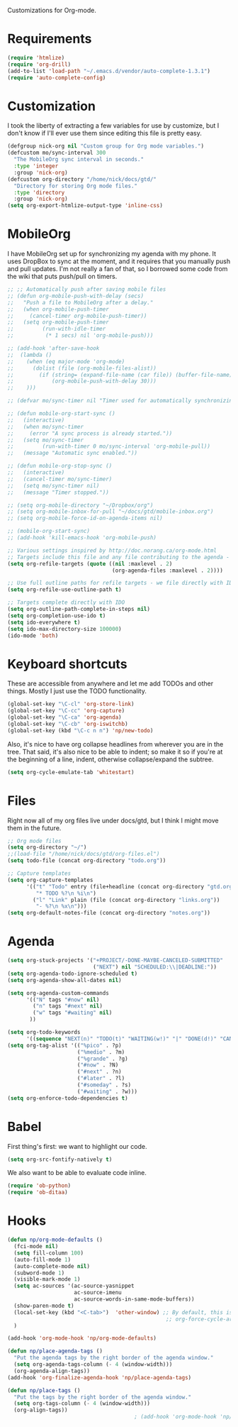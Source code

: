 Customizations for Org-mode.

* Requirements
  #+begin_src emacs-lisp
    (require 'htmlize)
    (require 'org-drill)
    (add-to-list 'load-path "~/.emacs.d/vendor/auto-complete-1.3.1")
    (require 'auto-complete-config)
  #+end_src

* Customization
   I took the liberty of extracting a few variables for use by
   customize, but I don't know if I'll ever use them since editing
   this file is pretty easy.
#+begin_src emacs-lisp
  (defgroup nick-org nil "Custom group for Org mode variables.")
  (defcustom mo/sync-interval 300
    "The MobileOrg sync interval in seconds."
    :type 'integer
    :group 'nick-org)
  (defcustom org-directory "/home/nick/docs/gtd/"
    "Directory for storing Org mode files."
    :type 'directory
    :group 'nick-org)
  (setq org-export-htmlize-output-type 'inline-css)
#+end_src

* MobileOrg
  I have MobileOrg set up for synchronizing my agenda with my
  phone. It uses DropBox to sync at the moment, and it requires that
  you manually push and pull updates. I'm not really a fan of that, so
  I borrowed some code from the wiki that puts push/pull on timers.

#+begin_src emacs-lisp
  ;; ;; Automatically push after saving mobile files
  ;; (defun org-mobile-push-with-delay (secs)
  ;;   "Push a file to MobileOrg after a delay."
  ;;   (when org-mobile-push-timer
  ;;     (cancel-timer org-mobile-push-timer))
  ;;   (setq org-mobile-push-timer
  ;;         (run-with-idle-timer
  ;;          (* 1 secs) nil 'org-mobile-push)))
  
  ;; (add-hook 'after-save-hook
  ;;  (lambda ()
  ;;    (when (eq major-mode 'org-mode)
  ;;      (dolist (file (org-mobile-files-alist))
  ;;        (if (string= (expand-file-name (car file)) (buffer-file-name))
  ;;            (org-mobile-push-with-delay 30)))
  ;;    )))
  
  ;; (defvar mo/sync-timer nil "Timer used for automatically synchronizing MobileOrg files")
  
  ;; (defun mobile-org-start-sync ()
  ;;   (interactive)
  ;;   (when mo/sync-timer
  ;;     (error "A sync process is already started."))
  ;;   (setq mo/sync-timer
  ;;         (run-with-timer 0 mo/sync-interval 'org-mobile-pull))
  ;;   (message "Automatic sync enabled."))
  
  ;; (defun mobile-org-stop-sync ()
  ;;   (interactive)
  ;;   (cancel-timer mo/sync-timer)
  ;;   (setq mo/sync-timer nil)
  ;;   (message "Timer stopped."))
  
  ;; (setq org-mobile-directory "~/Dropbox/org")
  ;; (setq org-mobile-inbox-for-pull "~/docs/gtd/mobile-inbox.org")
  ;; (setq org-mobile-force-id-on-agenda-items nil)
  
  ;; (mobile-org-start-sync)
  ;; (add-hook 'kill-emacs-hook 'org-mobile-push)
  
#+end_src

#+begin_src emacs-lisp
  ;; Various settings inspired by http://doc.norang.ca/org-mode.html
  ;; Targets include this file and any file contributing to the agenda - up to 2 levels deep
  (setq org-refile-targets (quote ((nil :maxlevel . 2)
                                   (org-agenda-files :maxlevel . 2))))

  ;; Use full outline paths for refile targets - we file directly with IDO
  (setq org-refile-use-outline-path t)

  ;; Targets complete directly with IDO
  (setq org-outline-path-complete-in-steps nil)
  (setq org-completion-use-ido t)
  (setq ido-everywhere t)
  (setq ido-max-directory-size 100000)
  (ido-mode 'both)
#+end_src

* Keyboard shortcuts
  These are accessible from anywhere and let me add TODOs and other
  things. Mostly I just use the TODO functionality.
  #+begin_src emacs-lisp
    (global-set-key "\C-cl" 'org-store-link)
    (global-set-key "\C-cc" 'org-capture)
    (global-set-key "\C-ca" 'org-agenda)
    (global-set-key "\C-cb" 'org-iswitchb)
    (global-set-key (kbd "\C-c n n") 'np/new-todo)
  #+end_src
  
  Also, it's nice to have org collapse headlines from wherever you are in the tree. That said, it's
  also nice to be able to indent; so make it so if you're at the beginning of a line, indent,
  otherwise collapse/expand the subtree.

  #+begin_src emacs-lisp
  (setq org-cycle-emulate-tab 'whitestart)
  #+end_src
* Files
  Right now all of my org files live under docs/gtd, but I think I might move them in the future.

#+begin_src emacs-lisp
  ;; Org mode files
  (setq org-directory "~/")
  ;;(load-file "/home/nick/docs/gtd/org-files.el")
  (setq todo-file (concat org-directory "todo.org"))

  ;; Capture templates
  (setq org-capture-templates
        '(("t" "Todo" entry (file+headline (concat org-directory "gtd.org") "Tasks")
           "* TODO %?\n %i\n")
          ("l" "Link" plain (file (concat org-directory "links.org"))
           "- %?\n %x\n")))
  (setq org-default-notes-file (concat org-directory "notes.org"))
#+end_src

* Agenda

#+begin_src emacs-lisp
    (setq org-stuck-projects '("+PROJECT/-DONE-MAYBE-CANCELED-SUBMITTED"
                               ("NEXT") nil "SCHEDULED:\\|DEADLINE:"))
    (setq org-agenda-todo-ignore-scheduled t)
    (setq org-agenda-show-all-dates nil)

    (setq org-agenda-custom-commands
          '(("N" tags "#now" nil)
            ("n" tags "#next" nil)
            ("w" tags "#waiting" nil)
           ))

    (setq org-todo-keywords
          '((sequence "NEXT(n)" "TODO(t)" "WAITING(w!)" "|" "DONE(d!)" "CANCELLED(c@)")))
    (setq org-tag-alist '(("%pico" . ?p)
                          ("%medio" . ?m)
                          ("%grande" . ?g)
                          ("#now" . ?N)
                          ("#next" . ?n)
                          ("#later" . ?l)
                          ("#someday" . ?s)
                          ("#waiting" . ?w)))
    (setq org-enforce-todo-dependencies t)
#+end_src

* Babel
  First thing's first: we want to highlight our code.

  #+begin_src emacs-lisp
(setq org-src-fontify-natively t)
  #+end_src

  We also want to be able to evaluate code inline.

  #+begin_src emacs-lisp :results silent
(require 'ob-python)
(require 'ob-ditaa)
  #+end_src

* Hooks

  #+begin_src emacs-lisp
    (defun np/org-mode-defaults ()
      (fci-mode nil)
      (setq fill-column 100)
      (auto-fill-mode 1)
      (auto-complete-mode nil)
      (subword-mode 1)
      (visible-mark-mode 1)
      (setq ac-sources '(ac-source-yasnippet
                         ac-source-imenu
                         ac-source-words-in-same-mode-buffers))
      (show-paren-mode t)
      (local-set-key (kbd "<C-tab>")  'other-window) ;; By default, this is bound to
                                                      ;; org-force-cycle-archived.
      )
    
    (add-hook 'org-mode-hook 'np/org-mode-defaults)
    
    (defun np/place-agenda-tags ()
      "Put the agenda tags by the right border of the agenda window."
      (setq org-agenda-tags-column (- 4 (window-width)))
      (org-agenda-align-tags))
    (add-hook 'org-finalize-agenda-hook 'np/place-agenda-tags)
    
    (defun np/place-tags ()
      "Put the tags by the right border of the agenda window."
      (setq org-tags-column (- 4 (window-width)))
      (org-align-tags))
                                            ; (add-hook 'org-mode-hook 'np/place-tags)
  #+end_src

